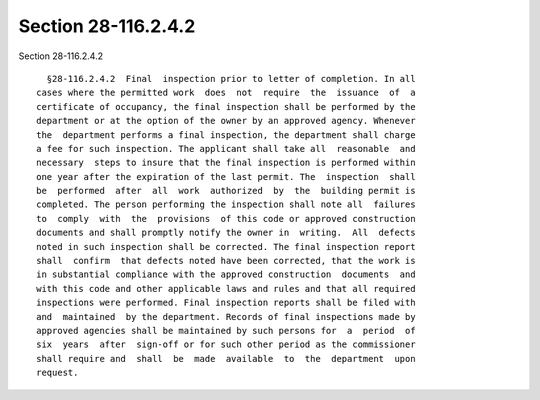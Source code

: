 Section 28-116.2.4.2
====================

Section 28-116.2.4.2 ::    
        
     
        §28-116.2.4.2  Final  inspection prior to letter of completion. In all
      cases where the permitted work  does  not  require  the  issuance  of  a
      certificate of occupancy, the final inspection shall be performed by the
      department or at the option of the owner by an approved agency. Whenever
      the  department performs a final inspection, the department shall charge
      a fee for such inspection. The applicant shall take all  reasonable  and
      necessary  steps to insure that the final inspection is performed within
      one year after the expiration of the last permit. The  inspection  shall
      be  performed  after  all  work  authorized  by  the  building permit is
      completed. The person performing the inspection shall note all  failures
      to  comply  with  the  provisions  of this code or approved construction
      documents and shall promptly notify the owner in  writing.  All  defects
      noted in such inspection shall be corrected. The final inspection report
      shall  confirm  that defects noted have been corrected, that the work is
      in substantial compliance with the approved construction  documents  and
      with this code and other applicable laws and rules and that all required
      inspections were performed. Final inspection reports shall be filed with
      and  maintained  by the department. Records of final inspections made by
      approved agencies shall be maintained by such persons for  a  period  of
      six  years  after  sign-off or for such other period as the commissioner
      shall require and  shall  be  made  available  to  the  department  upon
      request.
    
    
    
    
    
    
    